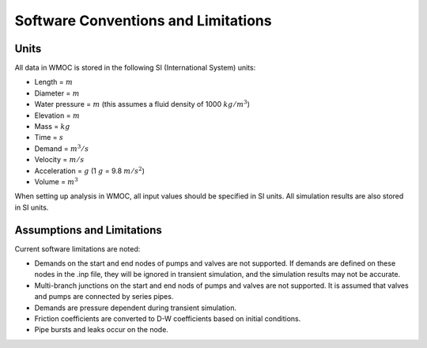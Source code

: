 =====================================
Software Conventions and Limitations
=====================================

Units
------

All data in WMOC is stored in the following SI (International System) units:

* Length = :math:`m`
* Diameter = :math:`m`
* Water pressure = :math:`m`
  (this assumes a fluid density of 1000 :math:`kg/m^3`)
* Elevation = :math:`m`
* Mass = :math:`kg`
* Time = :math:`s`
* Demand = :math:`m^3/s`
* Velocity = :math:`m/s`
* Acceleration = :math:`g` (1 :math:`g` = 9.8 :math:`m/s^2`)
* Volume = :math:`m^3`

When setting up analysis in WMOC, all input values
should be specified in SI units.
All simulation results are also stored in SI units.


Assumptions and Limitations
----------------------------

Current software limitations are noted:

*   Demands on the start and end nodes of pumps and valves are not supported.
    If demands are defined on these nodes in the .inp file, they will be
    ignored in transient simulation, and the simulation results may
    not be accurate.

*   Multi-branch junctions on the start and end nods of pumps and valves
    are not supported. It is assumed that valves and pumps are connected
    by series pipes.

*   Demands are pressure dependent during transient simulation.

*   Friction coefficients are converted to D-W coefficients based
    on initial conditions.

*   Pipe bursts and leaks occur on the node.







